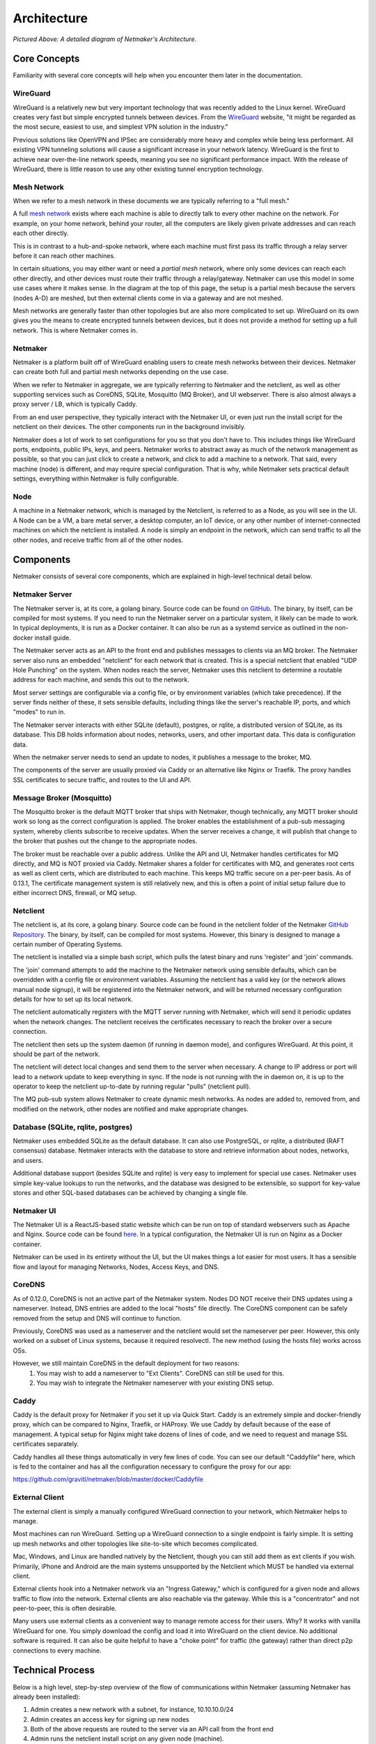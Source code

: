 ===============
Architecture
===============

.. image:: images/nm-diagram-3.png
   :width: 100%
   :alt: Netmaker Architecture Diagram
   :align: center
    

*Pictured Above: A detailed diagram of Netmaker's Architecture.*


Core Concepts
==============

Familiarity with several core concepts will help when you encounter them later in the documentation.

WireGuard
----------

WireGuard is a relatively new but very important technology that was recently added to the Linux kernel. WireGuard creates very fast but simple encrypted tunnels between devices. From the `WireGuard <https://www.wireguard.com/>`_ website, "it might be regarded as the most secure, easiest to use, and simplest VPN solution in the industry."

Previous solutions like OpenVPN and IPSec are considerably more heavy and complex while being less performant. All existing VPN tunneling solutions will cause a significant increase in your network latency. WireGuard is the first to achieve near over-the-line network speeds, meaning you see no significant performance impact.  With the release of WireGuard, there is little reason to use any other existing tunnel encryption technology.

Mesh Network
-------------

When we refer to a mesh network in these documents we are typically referring to a "full mesh."

.. image:: images/mesh.png
   :width: 33%
   :alt: Full Mesh Network Diagram
   :align: center


A full `mesh network <https://www.bbc.co.uk/bitesize/guides/zr3yb82/revision/2>`_ exists where each machine is able to directly talk to every other machine on the network. For example, on your home network, behind your router, all the computers are likely given private addresses and can reach each other directly.

This is in contrast to a hub-and-spoke network, where each machine must first pass its traffic through a relay server before it can reach other machines.

In certain situations, you may either want or need a *partial mesh* network, where only some devices can reach each other directly, and other devices must route their traffic through a relay/gateway. Netmaker can use this model in some use cases where it makes sense. In the diagram at the top of this page, the setup is a partial mesh because the servers (nodes A-D) are meshed, but then external clients come in via a gateway and are not meshed.

Mesh networks are generally faster than other topologies but are also more complicated to set up. WireGuard on its own gives you the means to create encrypted tunnels between devices, but it does not provide a method for setting up a full network. This is where Netmaker comes in.

Netmaker
---------

Netmaker is a platform built off of WireGuard enabling users to create mesh networks between their devices. Netmaker can create both full and partial mesh networks depending on the use case.

When we refer to Netmaker in aggregate, we are typically referring to Netmaker and the netclient, as well as other supporting services such as CoreDNS, SQLite,  Mosquitto (MQ Broker), and UI webserver. There is also almost always a proxy server / LB, which is typically Caddy.

From an end user perspective, they typically interact with the Netmaker UI, or even just run the install script for the netclient on their devices. The other components run in the background invisibly. 

Netmaker does a lot of work to set configurations for you so that you don't have to. This includes things like WireGuard ports, endpoints, public IPs, keys, and peers. Netmaker works to abstract away as much of the network management as possible, so that you can just click to create a network, and click to add a machine to a network. That said, every machine (node) is different, and may require special configuration. That is why, while Netmaker sets practical default settings, everything within Netmaker is fully configurable.

Node
------

A machine in a Netmaker network, which is managed by the Netclient, is referred to as a Node, as you will see in the UI. A Node can be a VM, a bare metal server, a desktop computer, an IoT device, or any other number of internet-connected machines on which the netclient is installed. A node is simply an endpoint in the network, which can send traffic to all the other nodes, and receive traffic from all of the other nodes.

Components
===========

Netmaker consists of several core components, which are explained in high-level technical detail below.

Netmaker Server
------------------

The Netmaker server is, at its core, a golang binary. Source code can be found `on GitHub <https://github.com/gravitl/netmaker>`_. The binary, by itself, can be compiled for most systems. If you need to run the Netmaker server on a particular system, it likely can be made to work. In typical deployments, it is run as a Docker container. It can also be run as a systemd service as outlined in the non-docker install guide.

The Netmaker server acts as an API to the front end and publishes messages to clients via an MQ broker. The Netmaker server also runs an embedded "netclient" for each network that is created. This is a special netclient that enabled "UDP Hole Punching" on the system. When nodes reach the server, Netmaker uses this netclient to determine a routable address for each machine, and sends this out to the network.

Most server settings are configurable via a config file, or by environment variables (which take precedence). If the server finds neither of these, it sets sensible defaults, including things like the server's reachable IP, ports, and which "modes" to run in.

The Netmaker server interacts with either SQLite (default), postgres, or rqlite, a distributed version of SQLite, as its database. This DB holds information about nodes, networks, users, and other important data. This data is configuration data. 

When the netmaker server needs to send an update to nodes, it publishes a message to the broker, MQ.

The components of the server are usually proxied via Caddy or an alternative like Nginx or Traefik. The proxy handles SSL certificates to secure traffic, and routes to the UI and API.

Message Broker (Mosquitto)
---------------------------

The Mosquitto broker is the default MQTT broker that ships with Netmaker, though technically, any MQTT broker should work so long as the correct configuration is applied. The broker enables the establishment of a pub-sub messaging system, whereby clients subscribe to receive updates. When the server receives a change, it will publish that change to the broker that pushes out the change to the appropriate nodes. 

The broker must be reachable over a public address. Unlike the API and UI, Netmaker handles certificates for MQ directly, and MQ is NOT proxied via Caddy. Netmaker shares a folder for certificates with MQ, and generates root certs as well as client certs, which are distributed to each machine. This keeps MQ traffic secure on a per-peer basis. As of 0.13.1, The certificate management system is still relatively new, and this is often a point of initial setup failure due to either incorrect DNS, firewall, or MQ setup.

Netclient
----------------

The netclient is, at its core, a golang binary. Source code can be found in the netclient folder of the Netmaker `GitHub Repository <https://github.com/gravitl/netmaker/tree/master/netclient>`_. The binary, by itself, can be compiled for most systems. However, this binary is designed to manage a certain number of Operating Systems. 

The netclient is installed via a simple bash script, which pulls the latest binary and runs 'register' and 'join' commands.

The 'join' command attempts to add the machine to the Netmaker network using sensible defaults, which can be overridden with a config file or environment variables. Assuming the netclient has a valid key (or the network allows manual node signup), it will be registered into the Netmaker network, and will be returned necessary configuration details for how to set up its local network. 

The netclient automatically registers with the MQTT server running with Netmaker, which will send it periodic updates when the network changes. The netclient receives the certificates necessary to reach the broker over a secure connection.

The netclient then sets up the system daemon (if running in daemon mode), and configures WireGuard. At this point, it should be part of the network.

The netclient will detect local changes and send them to the server when necessary. A change to IP address or port will lead to a network update to keep everything in sync. If the node is not running with the in daemon on, it is up to the operator to keep the netclient up-to-date by running regular "pulls" (netclient pull).

The MQ pub-sub system allows Netmaker to create dynamic mesh networks. As nodes are added to, removed from, and modified on the network, other nodes are notified and make appropriate changes.

Database (SQLite, rqlite, postgres)
-------------------------------------

Netmaker uses embedded SQLite as the default database. It can also use PostgreSQL, or rqlite, a distributed (RAFT consensus) database. Netmaker interacts with the database to store and retrieve information about nodes, networks, and users. 

Additional database support (besides SQLite and rqlite) is very easy to implement for special use cases. Netmaker uses simple key-value lookups to run the networks, and the database was designed to be extensible, so support for key-value stores and other SQL-based databases can be achieved by changing a single file.

Netmaker UI
---------------

The Netmaker UI is a ReactJS-based static website which can be run on top of standard webservers such as Apache and Nginx. Source code can be found `here <https://github.com/gravitl/netmaker-ui>`_. In a typical configuration, the Netmaker UI is run on Nginx as a Docker container.

Netmaker can be used in its entirety without the UI, but the UI makes things a lot easier for most users. It has a sensible flow and layout for managing Networks, Nodes, Access Keys, and DNS.


CoreDNS
--------

As of 0.12.0, CoreDNS is not an active part of the Netmaker system. Nodes DO NOT receive their DNS updates using a nameserver. Instead, DNS entries are added to the local "hosts" file directly. The CoreDNS component can be safely removed from the setup and DNS will continue to function.

Previously, CoreDNS was used as a nameserver and the netclient would set the nameserver per peer. However, this only worked on a subset of Linux systems, because it required resolvectl. The new method (using the hosts file) works across OSs.

However, we still maintain CoreDNS in the default deployment for two reasons:  
  1. You may wish to add a nameserver to "Ext Clients". CoreDNS can still be used for this.  
  2. You may wish to integrate the Netmaker nameserver with your existing DNS setup.  


Caddy
-------

Caddy is the default proxy for Netmaker if you set it up via Quick Start. Caddy is an extremely simple and docker-friendly proxy, which can be compared to Nginx, Traefik, or HAProxy. We use Caddy by default because of the ease of management. A typical setup for Nginx might take dozens of lines of code, and we need to request and manage SSL certificates separately.

Caddy handles all these things automatically in very few lines of code. You can see our default "Caddyfile" here, which is fed to the container and has all the configuration necessary to configure the proxy for our app:

https://github.com/gravitl/netmaker/blob/master/docker/Caddyfile


External Client
----------------

The external client is simply a manually configured WireGuard connection to your network, which Netmaker helps to manage.

Most machines can run WireGuard. Setting up a WireGuard connection to a single endpoint is fairly simple. It is setting up mesh networks and other topologies like site-to-site which becomes complicated. 

Mac, Windows, and Linux are handled natively by the Netclient, though you can still add them as ext clients if you wish. Primarily, iPhone and Android are the main systems unsupported by the Netclient which MUST be handled via external client.

External clients hook into a Netmaker network via an "Ingress Gateway," which is configured for a given node and allows traffic to flow into the network. External clients are also reachable via the gateway. While this is a "concentrator" and not peer-to-peer, this is often desirable.

Many users use external clients as a convenient way to manage remote access for their users. Why? It works with vanilla WireGuard for one. You simply download the config and load it into WireGuard on the client device. No additional software is required. It can also be quite helpful to have a "choke point" for traffic (the gateway) rather than direct p2p connections to every machine.

Technical Process
====================

Below is a high level, step-by-step overview of the flow of communications within Netmaker (assuming Netmaker has already been installed):

1. Admin creates a new network with a subnet, for instance, 10.10.10.0/24
2. Admin creates an access key for signing up new nodes
3. Both of the above requests are routed to the server via an API call from the front end
4. Admin runs the netclient install script on any given node (machine).
5. Netclient decodes key, which contains the server location
6. Netclient gathers and sets appropriate information to configure itself as a node: it generates key pairs, gets public and local addresses, and sets a port.
7. Netclient sends this information to the server, authenticating with its access key 
8. Netmaker server verifies information and creates the node, setting default values for any missing information, and returns a response.
9. Netmaker also registers the client with MQ and generates client certificates to authenticate the traffic. 
10. Upon successful registration, Netclient pulls the latest peers list from the server and set up a WireGuard interface.
11. Netclient subscribes to the MQ broker.
12. Netclient configures itself as a daemon (if joining for the first time).
13. Netclient regularly retrieves local information, checking for changes in things like IP and keys. If there is a change, it pushes them to the server.
14. If a change occurs in any other peer or peers are added/removed, an update will be sent to the Netclient via MQ, and it will re-configure WireGuard.

Compatible Systems for Netclient
==================================

To manage a node manually, the netclient can be compiled and run for most Linux distibutions, with a prerequisite of WireGuard with kernel headers. If the netclient from the release pages does not run natively on your system, you may need to compile the netclient binary directly on the machine from the source code. This may be true for some installations of SUSE, Fedora, and some Debian-based systems. However, if the dependencies are installed on the machine, the netclient should run correctly after being compiled.

Simply clone the repo, cd to netmaker/netclient, and run "go build" (Golang must be installed).

The following systems should be operable natively with Netclient in daemon mode:
        - Windows
        - Mac
        - FreeBSD
        - OpenWRT
        - Fedora
        - Ubuntu
        - Debian
        - Mint
        - SUSE
        - RHEL
        - Raspian
        - Arch
        - CentOS
        - Fedora CoreOS

Systemd is a system service manager for a wide array of Linux operating systems, but not all Linux distributions have adopted systemd. If you need to run on a Linux distro without systemd, we recommend the following: Join "unmanaged" with **netclient join -daemon=off** on Linux systems that do not run systemd and use some other method to run the daemon like a cron job or custom script.


Limitations
=============

Install limitations mostly include platform-specific dependencies. A failed netclient install should display information about which command is failing, or which libraries are missing. This can often be solved via machine upgrade, installing missing dependencies, or setting kernel headers on the machine for WireGuard (e.x.: `Installing Kernel Headers on Debian <https://stackoverflow.com/questions/62356581/wireguard-vpn-how-to-fix-operation-not-supported-if-it-worked-before>`_) 

It is very helpful if an install fails to run "netclient join -t <token> -vvv". By default, the install runs with minimal logging. The -vvv flags will display any encountered errors.